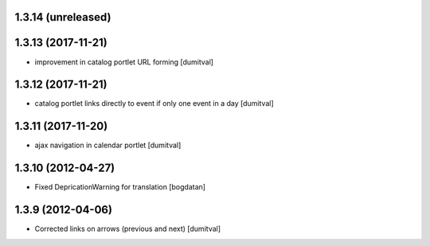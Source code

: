 1.3.14 (unreleased)
------------------

1.3.13 (2017-11-21)
------------------
* improvement in catalog portlet URL forming [dumitval]

1.3.12 (2017-11-21)
------------------
* catalog portlet links directly to event if only one event in a day [dumitval]

1.3.11 (2017-11-20)
------------------
* ajax navigation in calendar portlet [dumitval]

1.3.10 (2012-04-27)
------------------
* Fixed DepricationWarning for translation [bogdatan]

1.3.9 (2012-04-06)
------------------
* Corrected links on arrows (previous and next) [dumitval]

